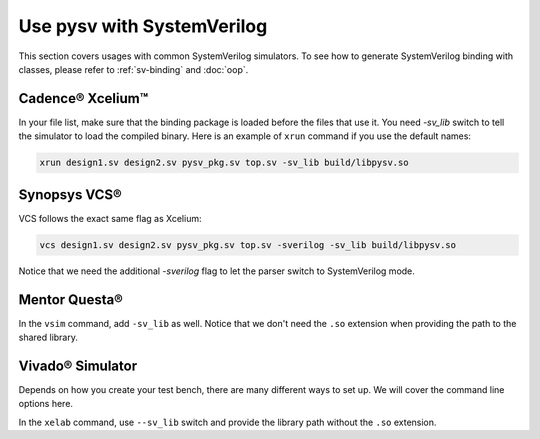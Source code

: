 .. _systemverilog:

Use pysv with SystemVerilog
===========================

This section covers usages with common SystemVerilog simulators.
To see how to generate SystemVerilog binding with classes,
please refer to :ref:`sv-binding` and :doc:`oop`.

Cadence® Xcelium™
-----------------

In your file list, make sure that the binding package is loaded before the
files that use it. You need `-sv_lib` switch to tell the simulator to load
the compiled binary. Here is an example of ``xrun`` command if you use
the default names:

.. code-block::

  xrun design1.sv design2.sv pysv_pkg.sv top.sv -sv_lib build/libpysv.so

Synopsys VCS®
-------------

VCS follows the exact same flag as Xcelium:

.. code-block::

  vcs design1.sv design2.sv pysv_pkg.sv top.sv -sverilog -sv_lib build/libpysv.so

Notice that we need the additional `-sverilog` flag to let the parser switch to
SystemVerilog mode.

Mentor Questa®
--------------

In the ``vsim`` command, add ``-sv_lib`` as well. Notice that we don't need the
``.so`` extension when providing the path to the shared library.


Vivado® Simulator
-----------------

Depends on how you create your test bench, there are many different ways to
set up. We will cover the command line options here.

In the ``xelab`` command, use ``--sv_lib`` switch and provide the library path
without the ``.so`` extension.

